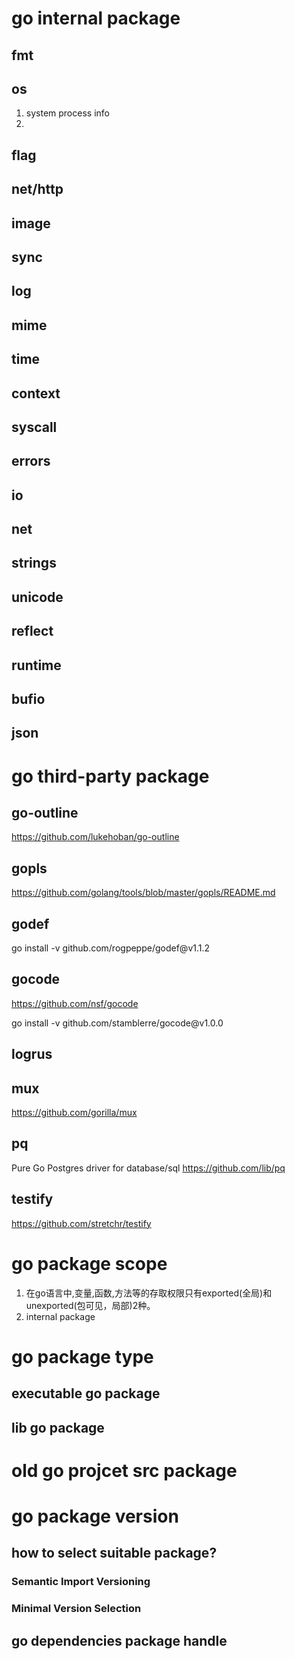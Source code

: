 * go internal package
** fmt
** os
1. system process info
2. 

** flag

** net/http

** image

** sync

** log

** mime

** time

** context

** syscall

** errors

** io

** net

** strings

** unicode
** reflect

** runtime

** bufio

** json

* go third-party package
** go-outline
https://github.com/lukehoban/go-outline

** gopls
https://github.com/golang/tools/blob/master/gopls/README.md

** godef
go install -v github.com/rogpeppe/godef@v1.1.2

** gocode
https://github.com/nsf/gocode

go install -v github.com/stamblerre/gocode@v1.0.0

** logrus

** mux
https://github.com/gorilla/mux

** pq
Pure Go Postgres driver for database/sql
https://github.com/lib/pq

** testify
https://github.com/stretchr/testify

* go package scope
1. 在go语言中,变量,函数,方法等的存取权限只有exported(全局)和unexported(包可见，局部)2种。
2. internal package

* go package type
** executable go package
** lib go package

* old go projcet src package

* go package version
** how to select suitable package?
*** Semantic Import Versioning
*** Minimal Version Selection

** go dependencies package handle